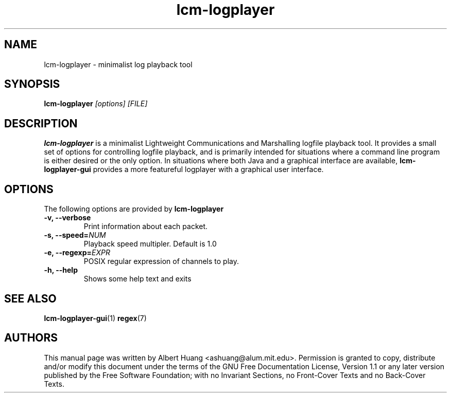 .TH lcm-logplayer 1 2007-12-13 "LCM" "LCM"
.SH NAME
lcm-logplayer \- minimalist log playback tool
.SH SYNOPSIS
.TP 5
\fBlcm-logplayer \fI[options]\fR \fI[FILE]\fR

.SH DESCRIPTION
.PP
\fBlcm-logplayer\fR is a minimalist Lightweight Communications and Marshalling
logfile playback tool.  It provides a small set of options for controlling
logfile playback, and is primarily intended for situations where a command line
program is either desired or the only option.
In situations where both Java and a
graphical interface are available, \fBlcm-logplayer-gui\fR provides a more
featureful logplayer with a graphical user interface.

.SH OPTIONS
The following options are provided by \fBlcm-logplayer\fR
.TP
.B \-v, \-\-verbose
Print information about each packet.
.TP
.B \-s, \-\-speed=\fINUM\fR
Playback speed multipler.  Default is 1.0
.TP
.B \-e, \-\-regexp=\fIEXPR\fR
POSIX regular expression of channels to play.
.TP
.B \-h, \-\-help
Shows some help text and exits

.SH SEE ALSO
.BR lcm-logplayer-gui (1)
.BR regex (7)

.SH AUTHORS

This manual page was written by Albert Huang <ashuang@alum.mit.edu>.
Permission is granted to copy, distribute 
and/or modify this document under the terms of the GNU 
Free Documentation License, Version 1.1 or any later 
version published by the Free Software Foundation; with no 
Invariant Sections, no Front-Cover Texts and no Back-Cover 
Texts. 
